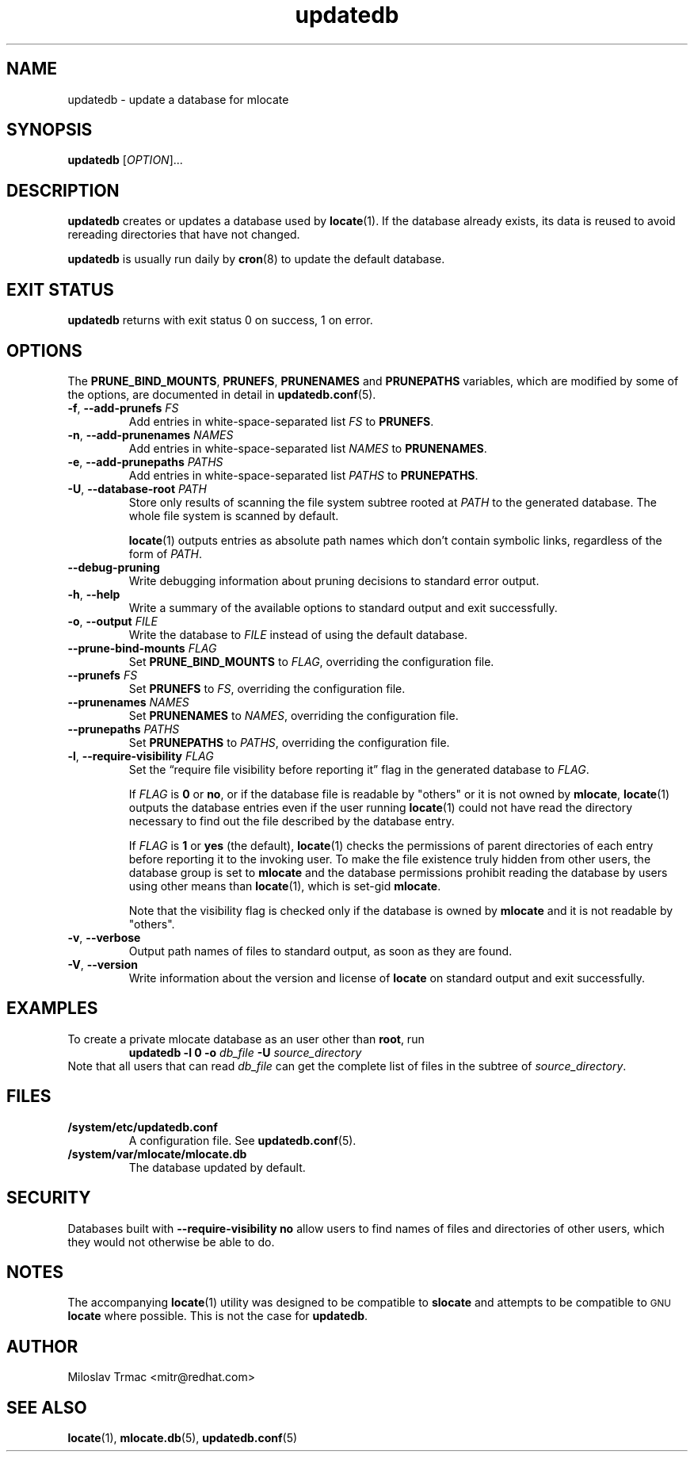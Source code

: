 .\" A man page for updatedb(8). -*- nroff -*-
.\"
.\" Copyright (C) 2005, 2007, 2008 Red Hat, Inc. All rights reserved.
.\"
.\" This copyrighted material is made available to anyone wishing to use,
.\" modify, copy, or redistribute it subject to the terms and conditions of the
.\" GNU General Public License v.2.
.\"
.\" This program is distributed in the hope that it will be useful, but WITHOUT
.\" ANY WARRANTY; without even the implied warranty of MERCHANTABILITY or
.\" FITNESS FOR A PARTICULAR PURPOSE. See the GNU General Public License for
.\" more details.
.\"
.\" You should have received a copy of the GNU General Public License along
.\" with this program; if not, write to the Free Software Foundation, Inc.,
.\" 51 Franklin Street, Fifth Floor, Boston, MA 02110-1301, USA.
.\"
.\" Author: Miloslav Trmac <mitr@redhat.com>
.TH updatedb 8 "Jun 2008" mlocate

.SH NAME
updatedb \- update a database for mlocate

.SH SYNOPSIS

\fBupdatedb\fR [\fIOPTION\fR]...

.SH DESCRIPTION
.B updatedb
creates or updates a database used by
.BR locate (1).
If the database already exists,
its data is reused
to avoid rereading directories that have not changed.

.B updatedb
is usually run daily by
.BR cron (8)
to update the default database.

.SH EXIT STATUS
.B updatedb
returns with exit status 0 on success, 1 on error.

.SH OPTIONS
The \fBPRUNE_BIND_MOUNTS\fR, \fBPRUNEFS\fR,
.B PRUNENAMES
and
.B PRUNEPATHS
variables, which are modified by some of the options, are documented in detail
in
.BR updatedb.conf (5).

.TP
\fB\-f\fR, \fB\-\-add-prunefs\fB \fIFS\fR
Add entries in white-space-separated list \fIFS\fR to \fBPRUNEFS\fR.

.TP
\fB\-n\fR, \fB\-\-add-prunenames\fB \fINAMES\fR
Add entries in white-space-separated list \fINAMES\fR to \fBPRUNENAMES\fR.

.TP
\fB\-e\fR, \fB\-\-add-prunepaths\fB \fIPATHS\fR
Add entries in white-space-separated list \fIPATHS\fR to \fBPRUNEPATHS\fR.

.TP
\fB\-U\fR, \fB\-\-database\-root\fR \fIPATH\fR
Store only results of scanning the file system subtree rooted at \fIPATH\fR to
the generated database.
The whole file system is scanned by default.

.BR locate (1)
outputs entries as absolute path names which don't contain symbolic links,
regardless of the form of \fIPATH\fR.

.TP
\fB\-\-debug\-pruning\fR
Write debugging information about pruning decisions to standard error output.

.TP
\fB\-h\fR, \fB\-\-help\fR
Write a summary of the available options to standard output
and exit successfully.

.TP
\fB\-o\fR, \fB\-\-output\fR \fIFILE\fR
Write the database to
.I FILE
instead of using the default database.

.TP
\fB\-\-prune\-bind\-mounts\fR \fIFLAG\fR
Set
.B PRUNE_BIND_MOUNTS
to \fIFLAG\fR, overriding the configuration file.

.TP
\fB\-\-prunefs\fR \fIFS\fR
Set \fBPRUNEFS\fR to \fIFS\fR, overriding the configuration file.

.TP
\fB\-\-prunenames\fR \fINAMES\fR
Set \fBPRUNENAMES\fR to \fINAMES\fR, overriding the configuration file.

.TP
\fB\-\-prunepaths\fR \fIPATHS\fR
Set \fBPRUNEPATHS\fR to \fIPATHS\fR, overriding the configuration file.

.TP
\fB\-l\fR, \fB\-\-require\-visibility\fR \fIFLAG\fR
Set the \*(lqrequire file visibility before reporting it\*(rq flag in the
generated database to \fIFLAG\fR.

If
.I FLAG
is
.B 0
or \fBno\fR,
or if the database file is readable by "others"
or it is not owned by \fBmlocate\fR,
.BR locate (1)
outputs the database entries even if the user running
.BR locate (1)
could not have read the directory necessary to find out the file described
by the database entry.

If
.I FLAG
is
.B 1
or
.B yes
(the default),
.BR locate (1)
checks the permissions of parent directories of each entry
before reporting it to the invoking user.
To make the file existence truly hidden from other users, the database
group is set to
.B mlocate
and the database permissions prohibit reading the database by users using
other means than
.BR locate (1),
which is set-gid \fBmlocate\fR.

Note that the visibility flag is checked only if the database is owned by
.B mlocate
and it is not readable by "others".

.TP
\fB\-v\fR, \fB\-\-verbose\fR
Output path names of files to standard output, as soon as they are found.

.TP
\fB\-V\fR, \fB\-\-version\fR
Write information about the version and license of
.B locate
on standard output and exit successfully.

.SH EXAMPLES
To create a private mlocate database as an user other than \fBroot\fR,
run
.RS
.B updatedb -l 0 \-o
.I db_file
.B \-U
.I source_directory
.RE
Note that all users that can read
.I db_file
can get the complete list of files in the subtree of \fIsource_directory\fR.

.SH FILES
.TP
\fB/system/etc/updatedb.conf\fR
A configuration file.  See
.BR updatedb.conf (5).

.TP
\fB/system/var/mlocate/mlocate.db\fR
The database updated by default.

.SH SECURITY
Databases built with
.B \-\-require\-visibility no
allow users to find names of files and directories of other users,
which they would not otherwise be able to do.

.SH NOTES
The accompanying
.BR locate (1)
utility was designed to be compatible to
.B slocate
and attempts to be compatible to
.SM GNU
.B locate
where possible.
This is not the case for \fBupdatedb\fR.

.SH AUTHOR
Miloslav Trmac <mitr@redhat.com>

.SH SEE ALSO
.BR locate (1),
.BR mlocate.db (5),
.BR updatedb.conf (5)
